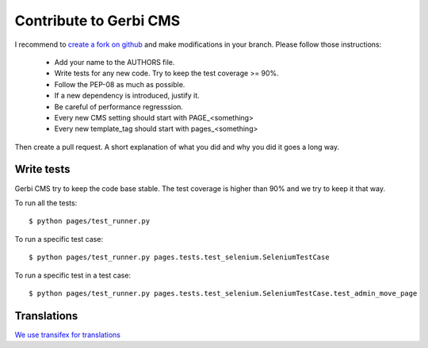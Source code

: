 =======================
Contribute to Gerbi CMS
=======================

I recommend to `create a fork on github  <http://github.com/batiste/django-page-cms>`_ and
make modifications in your branch. Please follow those instructions:

  * Add your name to the AUTHORS file.
  * Write tests for any new code. Try to keep the test coverage >= 90%.
  * Follow the PEP-08 as much as possible.
  * If a new dependency is introduced, justify it.
  * Be careful of performance regresssion.
  * Every new CMS setting should start with PAGE_<something>
  * Every new template_tag should start with pages_<something>

Then create a pull request. A short explanation of what you did and why you did it goes a long way.

Write tests
-----------

Gerbi CMS try to keep the code base stable. The test coverage is higher
than 90% and we try to keep it that way.

To run all the tests::

    $ python pages/test_runner.py

To run a specific test case::

    $ python pages/test_runner.py pages.tests.test_selenium.SeleniumTestCase

To run a specific test in a test case::

    $ python pages/test_runner.py pages.tests.test_selenium.SeleniumTestCase.test_admin_move_page


Translations
------------

`We use transifex for translations <https://www.transifex.com/batiste/django-page-cms-1/>`_
